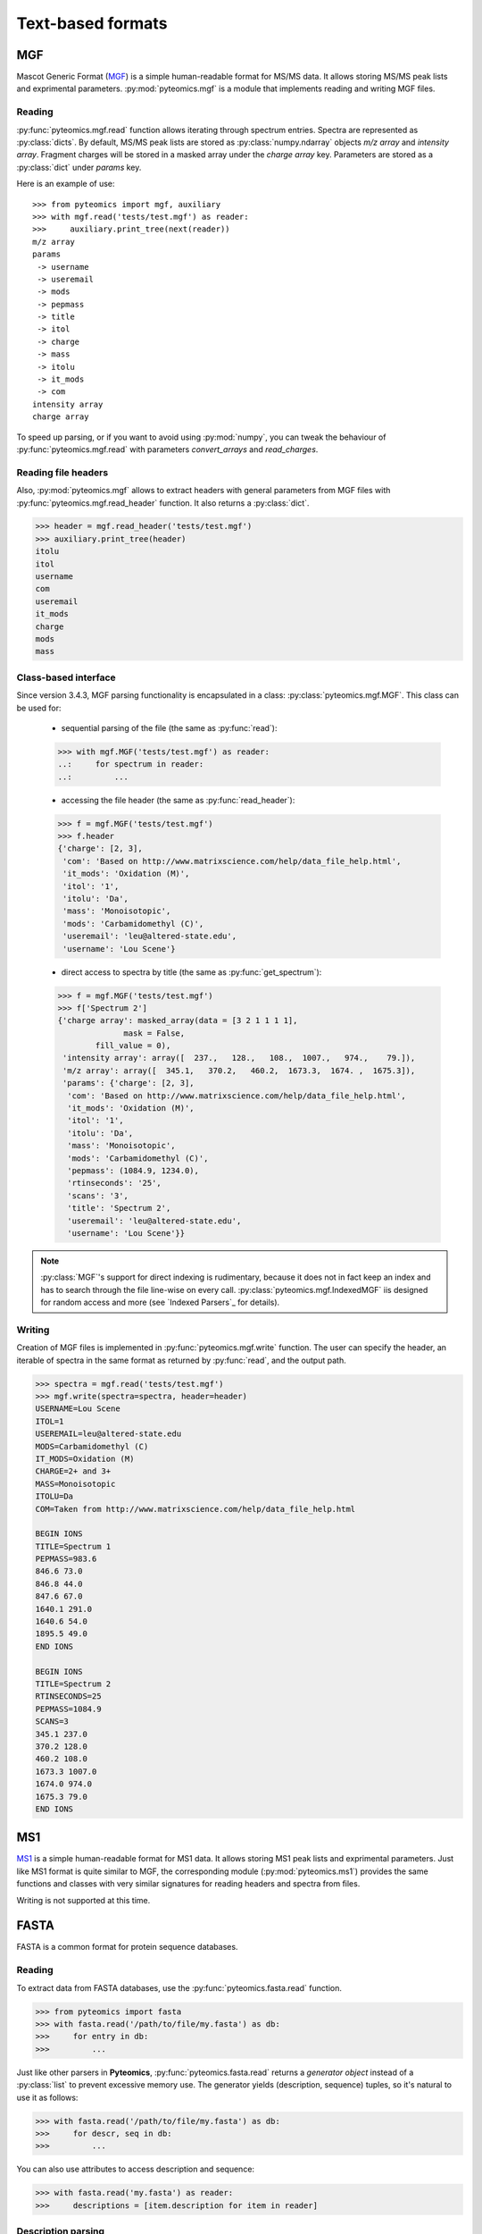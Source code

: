 Text-based formats
==================

MGF
---

Mascot Generic Format
(`MGF <http://www.matrixscience.com/help/data_file_help.html>`_) is a simple
human-readable format for MS/MS data. It allows storing MS/MS peak lists and
exprimental parameters. :py:mod:`pyteomics.mgf` is a module that implements
reading and writing MGF files.

Reading
.......

:py:func:`pyteomics.mgf.read` function allows iterating through spectrum entries.
Spectra are represented as :py:class:`dicts`. By default, MS/MS peak lists are stored
as :py:class:`numpy.ndarray` objects `m/z array` and `intensity array`.
Fragment charges will be stored in a masked array under the `charge array` key.
Parameters are stored as a :py:class:`dict` under `params` key.

Here is an example of use::

    >>> from pyteomics import mgf, auxiliary
    >>> with mgf.read('tests/test.mgf') as reader:
    >>>     auxiliary.print_tree(next(reader))
    m/z array
    params
     -> username
     -> useremail
     -> mods
     -> pepmass
     -> title
     -> itol
     -> charge
     -> mass
     -> itolu
     -> it_mods
     -> com
    intensity array
    charge array

To speed up parsing, or if you want to avoid using :py:mod:`numpy`, you can tweak the
behaviour of :py:func:`pyteomics.mgf.read` with parameters `convert_arrays` and `read_charges`.


Reading file headers
....................

Also, :py:mod:`pyteomics.mgf` allows to extract headers with general
parameters from MGF files with :py:func:`pyteomics.mgf.read_header` function. It
also returns a :py:class:`dict`.

.. code-block:: python

    >>> header = mgf.read_header('tests/test.mgf')
    >>> auxiliary.print_tree(header)
    itolu
    itol
    username
    com
    useremail
    it_mods
    charge
    mods
    mass

Class-based interface
.....................

Since version 3.4.3, MGF parsing functionality is encapsulated in a class:
:py:class:`pyteomics.mgf.MGF`. This class can be used for:

 - sequential parsing of the file (the same as :py:func:`read`)::

 .. code-block:: python

    >>> with mgf.MGF('tests/test.mgf') as reader:
    ..:     for spectrum in reader:
    ..:         ...

 - accessing the file header (the same as :py:func:`read_header`)::

 .. code-block:: python

    >>> f = mgf.MGF('tests/test.mgf')
    >>> f.header
    {'charge': [2, 3],
     'com': 'Based on http://www.matrixscience.com/help/data_file_help.html',
     'it_mods': 'Oxidation (M)',
     'itol': '1',
     'itolu': 'Da',
     'mass': 'Monoisotopic',
     'mods': 'Carbamidomethyl (C)',
     'useremail': 'leu@altered-state.edu',
     'username': 'Lou Scene'}

 - direct access to spectra by title (the same as :py:func:`get_spectrum`)::

 .. code-block:: python

    >>> f = mgf.MGF('tests/test.mgf')
    >>> f['Spectrum 2']
    {'charge array': masked_array(data = [3 2 1 1 1 1],
                  mask = False,
            fill_value = 0),
     'intensity array': array([  237.,   128.,   108.,  1007.,   974.,    79.]),
     'm/z array': array([  345.1,   370.2,   460.2,  1673.3,  1674. ,  1675.3]),
     'params': {'charge': [2, 3],
      'com': 'Based on http://www.matrixscience.com/help/data_file_help.html',
      'it_mods': 'Oxidation (M)',
      'itol': '1',
      'itolu': 'Da',
      'mass': 'Monoisotopic',
      'mods': 'Carbamidomethyl (C)',
      'pepmass': (1084.9, 1234.0),
      'rtinseconds': '25',
      'scans': '3',
      'title': 'Spectrum 2',
      'useremail': 'leu@altered-state.edu',
      'username': 'Lou Scene'}}

.. note ::
    :py:class:`MGF`'s support for direct indexing is rudimentary, because it does not in fact keep an index and has
    to search through the file line-wise on every call. :py:class:`pyteomics.mgf.IndexedMGF` iis designed for
    random access and more (see `Indexed Parsers`_ for details).

Writing
.......

Creation of MGF files is implemented in :py:func:`pyteomics.mgf.write` function.
The user can specify the header, an iterable of spectra in the same format as
returned by :py:func:`read`, and the output path.

.. code-block:: python

    >>> spectra = mgf.read('tests/test.mgf')
    >>> mgf.write(spectra=spectra, header=header)
    USERNAME=Lou Scene
    ITOL=1
    USEREMAIL=leu@altered-state.edu
    MODS=Carbamidomethyl (C)
    IT_MODS=Oxidation (M)
    CHARGE=2+ and 3+
    MASS=Monoisotopic
    ITOLU=Da
    COM=Taken from http://www.matrixscience.com/help/data_file_help.html

    BEGIN IONS
    TITLE=Spectrum 1
    PEPMASS=983.6
    846.6 73.0
    846.8 44.0
    847.6 67.0
    1640.1 291.0
    1640.6 54.0
    1895.5 49.0
    END IONS

    BEGIN IONS
    TITLE=Spectrum 2
    RTINSECONDS=25
    PEPMASS=1084.9
    SCANS=3
    345.1 237.0
    370.2 128.0
    460.2 108.0
    1673.3 1007.0
    1674.0 974.0
    1675.3 79.0
    END IONS

MS1
---

`MS1 <http://dx.doi.org/10.1002/rcm.1603>`_ is a simple
human-readable format for MS1 data. It allows storing MS1 peak lists and
exprimental parameters. Just like MS1 format is quite similar to MGF,
the corresponding module (:py:mod:`pyteomics.ms1`) provides the same functions
and classes with very similar signatures for reading headers and spectra from files.

Writing is not supported at this time.

FASTA
-----

FASTA is a common format for protein sequence databases.

Reading
.......

To extract data from FASTA databases, use the :py:func:`pyteomics.fasta.read`
function.

.. code-block:: python

    >>> from pyteomics import fasta
    >>> with fasta.read('/path/to/file/my.fasta') as db:
    >>>     for entry in db:
    >>>         ...

Just like other parsers in **Pyteomics**, :py:func:`pyteomics.fasta.read`
returns a *generator object* instead of a
:py:class:`list` to prevent excessive memory use. The generator yields
(description, sequence) tuples, so it's natural to use it as follows:

.. code-block:: python

    >>> with fasta.read('/path/to/file/my.fasta') as db:
    >>>     for descr, seq in db:
    >>>         ...

You can also use attributes to access description and sequence:

.. code-block:: python

    >>> with fasta.read('my.fasta') as reader:
    >>>     descriptions = [item.description for item in reader]

Description parsing
...................

You can specify a function that will be applied to the FASTA headers for
your convenience. :py:data:`pyteomics.fasta.std_parsers` has some pre-defined
parsers that can be used for this purpose.

.. code-block:: python

    >>> with fasta.read('HUMAN.fasta', parser=fasta.std_parsers['uniprotkb']) as r:
    >>>    print(next(r).description)
    {'PE': 2, 'gene_id': 'LCE6A', 'GN': 'LCE6A', 'id': 'A0A183', 'taxon': 'HUMAN',
     'SV': 1, 'OS': 'Homo sapiens', 'entry': 'LCE6A_HUMAN',
     'name': 'Late cornified envelope protein 6A', 'db': 'sp'}

or try guessing the header format:

.. code-block:: python

    >>> with fasta.read('HUMAN.fasta', parser=fasta.parse) as r:
    >>>    print(next(r).description)
    {'PE': 2, 'gene_id': 'LCE6A', 'GN': 'LCE6A', 'id': 'A0A183', 'taxon': 'HUMAN',
     'SV': 1, 'OS': 'Homo sapiens', 'entry': 'LCE6A_HUMAN',
     'name': 'Late cornified envelope protein 6A', 'db': 'sp'}

Class-based interface
.....................

The :py:class:`pyteomics.fasta.FASTA` class is available for text-based (old style) parsing
(the same as shown with :py:func:`read` above). Also, the new binary-mode, indexed parser,
:py:class:`pyteomics.fasta.IndexedFASTA` implements all the perks of the `Indexed Parsers`_.
Both classes also have a number of flavor-specific subclasses that implement header parsing.

Additionally, flavored indexed parsers allow accessing the protein entries by the extracted ID field,
while the regular :py:class:`pyteomics.fasta.IndexedFASTA` uses full description string for identification::

    In [1]: from pyteomics import fasta

    In [2]: db = fasta.IndexedUniProt('sprot_human.fasta') # A SwissProt database

    In [3]: len(db['Q8IYH5'].sequence)
    Out[3]: 903

    In [4]: db['Q8IYH5'] == db['sp|Q8IYH5|ZZZ3_HUMAN ZZ-type zinc finger-containing protein 3 OS=Homo sapiens GN=ZZZ3 PE=1 SV=1']
    Out[4]: True


Writing
.......

You can also create a FASTA file using a sequence of `(description, sequence)`
:py:class:`tuples`.

.. code-block:: python

    >>> entries = [('Protein 1', 'PEPTIDE'*1000), ('Protein 2', 'PEPTIDE'*2000)]
    >>> fasta.write(entries, 'target-file.fasta')

Decoy databases
...............

Another common task is to generate a *decoy database*. **Pyteomics** allows
that by means of the :py:func:`pyteomics.fasta.decoy_db` and
:py:func:`pyteomics.fasta.write_decoy_db` functions.

.. code-block:: python

    >>> fasta.write_decoy_db('mydb.fasta', 'mydb-with-decoy.fasta')

The only required argument is the first one, indicating the source database. The
second argument is the target file and defaults to system standard output.

If you need to modify a single sequence, use the
:py:func:`pyteomics.fasta.decoy_sequence` function. It supports three modes:
``'reverse'``, ``'shuffle'``, and ``'fused'`` (see :py:func:`pyteomics.fasta.reverse`,
:py:func:`pyteomics.fasta.shuffle` and :py:func:`pyteomics.fasta.fused_decoy` for documentation).

.. code-block:: python

    >>> fasta.decoy_sequence('PEPTIDE', 'reverse')
    'EDITPEP'
    >>> fasta.decoy_sequence('PEPTIDE', 'shuffle')
    'TPPIDEE'
    >>> fasta.decoy_sequence('PEPTIDE', 'shuffle')
    'PTIDEPE'
